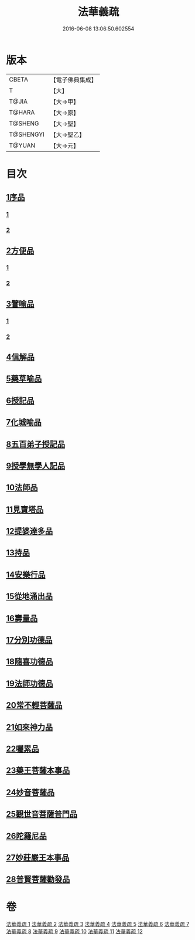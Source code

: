 #+TITLE: 法華義疏 
#+DATE: 2016-06-08 13:06:50.602554

* 版本
 |     CBETA|【電子佛典集成】|
 |         T|【大】     |
 |     T@JIA|【大→甲】   |
 |    T@HARA|【大→原】   |
 |   T@SHENG|【大→聖】   |
 | T@SHENGYI|【大→聖乙】  |
 |    T@YUAN|【大→元】   |

* 目次
** [[file:KR6d0024_001.txt::001-0451a4][1序品]]
*** [[file:KR6d0024_001.txt::001-0451a4][1]]
*** [[file:KR6d0024_002.txt::002-0466b20][2]]
** [[file:KR6d0024_003.txt::003-0482b16][2方便品]]
*** [[file:KR6d0024_003.txt::003-0482b16][1]]
*** [[file:KR6d0024_004.txt::004-0499a4][2]]
** [[file:KR6d0024_005.txt::005-0511b18][3譬喻品]]
*** [[file:KR6d0024_005.txt::005-0511b18][1]]
*** [[file:KR6d0024_006.txt::006-0526c6][2]]
** [[file:KR6d0024_007.txt::007-0542b18][4信解品]]
** [[file:KR6d0024_008.txt::008-0558a23][5藥草喻品]]
** [[file:KR6d0024_008.txt::008-0565b22][6授記品]]
** [[file:KR6d0024_008.txt::008-0568a5][7化城喻品]]
** [[file:KR6d0024_009.txt::009-0578b4][8五百弟子授記品]]
** [[file:KR6d0024_009.txt::009-0582c13][9授學無學人記品]]
** [[file:KR6d0024_009.txt::009-0583b24][10法師品]]
** [[file:KR6d0024_009.txt::009-0587c18][11見寶塔品]]
** [[file:KR6d0024_009.txt::009-0591b7][12提婆達多品]]
** [[file:KR6d0024_009.txt::009-0592c11][13持品]]
** [[file:KR6d0024_010.txt::010-0593c26][14安樂行品]]
** [[file:KR6d0024_010.txt::010-0599a11][15從地涌出品]]
** [[file:KR6d0024_010.txt::010-0602b6][16壽量品]]
** [[file:KR6d0024_010.txt::010-0610b27][17分別功德品]]
** [[file:KR6d0024_011.txt::011-0612c4][18隨喜功德品]]
** [[file:KR6d0024_011.txt::011-0614b23][19法師功德品]]
** [[file:KR6d0024_011.txt::011-0616a19][20常不輕菩薩品]]
** [[file:KR6d0024_011.txt::011-0618a4][21如來神力品]]
** [[file:KR6d0024_011.txt::011-0619a5][22囑累品]]
** [[file:KR6d0024_011.txt::011-0619c21][23藥王菩薩本事品]]
** [[file:KR6d0024_012.txt::012-0621c11][24妙音菩薩品]]
** [[file:KR6d0024_012.txt::012-0623c5][25觀世音菩薩普門品]]
** [[file:KR6d0024_012.txt::012-0629b8][26陀羅尼品]]
** [[file:KR6d0024_012.txt::012-0630b25][27妙莊嚴王本事品]]
** [[file:KR6d0024_012.txt::012-0631a17][28普賢菩薩勸發品]]

* 卷
[[file:KR6d0024_001.txt][法華義疏 1]]
[[file:KR6d0024_002.txt][法華義疏 2]]
[[file:KR6d0024_003.txt][法華義疏 3]]
[[file:KR6d0024_004.txt][法華義疏 4]]
[[file:KR6d0024_005.txt][法華義疏 5]]
[[file:KR6d0024_006.txt][法華義疏 6]]
[[file:KR6d0024_007.txt][法華義疏 7]]
[[file:KR6d0024_008.txt][法華義疏 8]]
[[file:KR6d0024_009.txt][法華義疏 9]]
[[file:KR6d0024_010.txt][法華義疏 10]]
[[file:KR6d0024_011.txt][法華義疏 11]]
[[file:KR6d0024_012.txt][法華義疏 12]]

